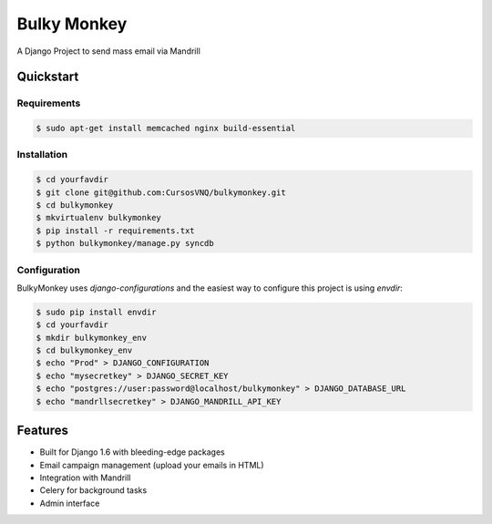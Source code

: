 =============================
Bulky Monkey
=============================

A Django Project to send mass email via Mandrill

.. image:: https://raw.github.com/cursosvnq/bulkymonkey/master/assets/shot1.png

.. image:: https://raw.github.com/cursosvnq/bulkymonkey/master/assets/shot2.png

.. image:: https://raw.github.com/cursosvnq/bulkymonkey/master/assets/shot3.png

Quickstart
----------

Requirements
++++++++++++++++

.. code-block :: bash

    $ sudo apt-get install memcached nginx build-essential


Installation
++++++++++++++++

.. code-block :: bash

    $ cd yourfavdir
    $ git clone git@github.com:CursosVNQ/bulkymonkey.git
    $ cd bulkymonkey
    $ mkvirtualenv bulkymonkey
    $ pip install -r requirements.txt
    $ python bulkymonkey/manage.py syncdb


Configuration
++++++++++++++++++

BulkyMonkey uses `django-configurations` and the easiest way to configure this project is using `envdir`:

.. code-block :: bash

    $ sudo pip install envdir
    $ cd yourfavdir
    $ mkdir bulkymonkey_env
    $ cd bulkymonkey_env
    $ echo "Prod" > DJANGO_CONFIGURATION
    $ echo "mysecretkey" > DJANGO_SECRET_KEY
    $ echo "postgres://user:password@localhost/bulkymonkey" > DJANGO_DATABASE_URL
    $ echo "mandrllsecretkey" > DJANGO_MANDRILL_API_KEY


Features
--------

* Built for Django 1.6 with bleeding-edge packages
* Email campaign management (upload your emails in HTML)
* Integration with Mandrill
* Celery for background tasks
* Admin interface
